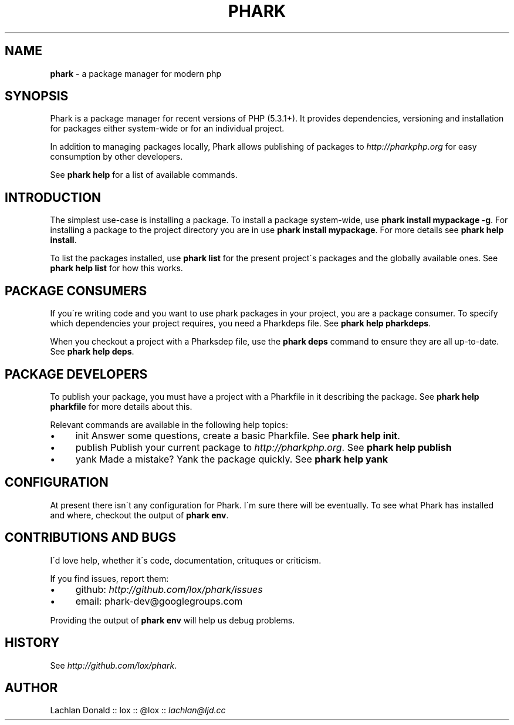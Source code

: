 .\" generated with Ronn/v0.7.3
.\" http://github.com/rtomayko/ronn/tree/0.7.3
.
.TH "PHARK" "1" "May 2011" "" ""
.
.SH "NAME"
\fBphark\fR \- a package manager for modern php
.
.SH "SYNOPSIS"
Phark is a package manager for recent versions of PHP (5\.3\.1+)\. It provides dependencies, versioning and installation for packages either system\-wide or for an individual project\.
.
.P
In addition to managing packages locally, Phark allows publishing of packages to \fIhttp://pharkphp\.org\fR for easy consumption by other developers\.
.
.P
See \fBphark help\fR for a list of available commands\.
.
.SH "INTRODUCTION"
The simplest use\-case is installing a package\. To install a package system\-wide, use \fBphark install mypackage \-g\fR\. For installing a package to the project directory you are in use \fBphark install mypackage\fR\. For more details see \fBphark help install\fR\.
.
.P
To list the packages installed, use \fBphark list\fR for the present project\'s packages and the globally available ones\. See \fBphark help list\fR for how this works\.
.
.SH "PACKAGE CONSUMERS"
If you\'re writing code and you want to use phark packages in your project, you are a package consumer\. To specify which dependencies your project requires, you need a Pharkdeps file\. See \fBphark help pharkdeps\fR\.
.
.P
When you checkout a project with a Pharksdep file, use the \fBphark deps\fR command to ensure they are all up\-to\-date\. See \fBphark help deps\fR\.
.
.SH "PACKAGE DEVELOPERS"
To publish your package, you must have a project with a Pharkfile in it describing the package\. See \fBphark help pharkfile\fR for more details about this\.
.
.P
Relevant commands are available in the following help topics:
.
.IP "\(bu" 4
init Answer some questions, create a basic Pharkfile\. See \fBphark help init\fR\.
.
.IP "\(bu" 4
publish Publish your current package to \fIhttp://pharkphp\.org\fR\. See \fBphark help publish\fR
.
.IP "\(bu" 4
yank Made a mistake? Yank the package quickly\. See \fBphark help yank\fR
.
.IP "" 0
.
.SH "CONFIGURATION"
At present there isn\'t any configuration for Phark\. I\'m sure there will be eventually\. To see what Phark has installed and where, checkout the output of \fBphark env\fR\.
.
.SH "CONTRIBUTIONS AND BUGS"
I\'d love help, whether it\'s code, documentation, crituques or criticism\.
.
.P
If you find issues, report them:
.
.IP "\(bu" 4
github: \fIhttp://github\.com/lox/phark/issues\fR
.
.IP "\(bu" 4
email: phark\-dev@googlegroups\.com
.
.IP "" 0
.
.P
Providing the output of \fBphark env\fR will help us debug problems\.
.
.SH "HISTORY"
See \fIhttp://github\.com/lox/phark\fR\.
.
.SH "AUTHOR"
Lachlan Donald :: lox :: @lox :: \fIlachlan@ljd\.cc\fR
